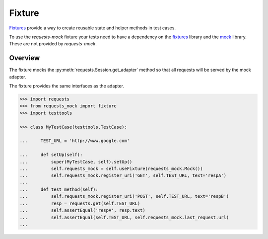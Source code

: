 =======
Fixture
=======

`Fixtures`_ provide a way to create reusable state and helper methods in test cases.

To use the *requests-mock* fixture your tests need to have a dependency on the `fixtures`_ library and the `mock`_ library.
These are not provided by *requests-mock*.

Overview
========

The fixture mocks the :py:meth:`requests.Session.get_adapter` method so that all requests will be served by the mock adapter.

The fixture provides the same interfaces as the adapter.

.. code:: python

    >>> import requests
    >>> from requests_mock import fixture
    >>> import testtools

    >>> class MyTestCase(testtools.TestCase):

    ...     TEST_URL = 'http://www.google.com'

    ...     def setUp(self):
    ...         super(MyTestCase, self).setUp()
    ...         self.requests_mock = self.useFixture(requests_mock.Mock())
    ...         self.requests_mock.register_uri('GET', self.TEST_URL, text='respA')
    ...
    ...     def test_method(self):
    ...         self.requests_mock.register_uri('POST', self.TEST_URL, text='respB')
    ...         resp = requests.get(self.TEST_URL)
    ...         self.assertEqual('respA', resp.text)
    ...         self.assertEqual(self.TEST_URL, self.requests_mock.last_request.url)
    ...


.. _Fixtures: https://pypi.python.org/pypi/fixtures
.. _mock: https://pypi.python.org/pypi/mock
